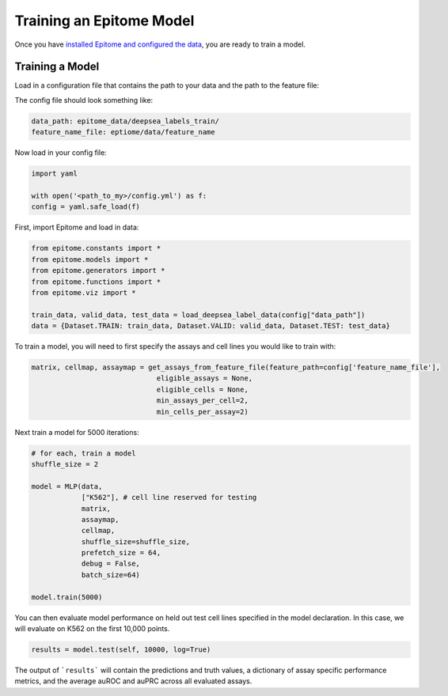 Training an Epitome Model
=========================

Once you have `installed Epitome and configured the data <../installation/source.rst>`__, you are ready to train a model.

Training a Model
----------------

Load in a configuration file that contains the path to your data and the path to the feature file:

The config file should look something like:

.. code::

	data_path: epitome_data/deepsea_labels_train/
	feature_name_file: eptiome/data/feature_name

Now load in your config file:

.. code:: python

	import yaml

	with open('<path_to_my>/config.yml') as f:
    	config = yaml.safe_load(f)

First, import Epitome and load in data:

.. code:: python

	from epitome.constants import *
	from epitome.models import *
	from epitome.generators import *
	from epitome.functions import *
	from epitome.viz import *

	train_data, valid_data, test_data = load_deepsea_label_data(config["data_path"])
	data = {Dataset.TRAIN: train_data, Dataset.VALID: valid_data, Dataset.TEST: test_data}

To train a model, you will need to first specify the assays and cell lines you would like to train with:


.. code:: bash

	matrix, cellmap, assaymap = get_assays_from_feature_file(feature_path=config['feature_name_file'], 
                                      eligible_assays = None,
                                      eligible_cells = None, 
                                      min_assays_per_cell=2, 
                                      min_cells_per_assay=2)



Next train a model for 5000 iterations:

.. code:: python

  	# for each, train a model
	shuffle_size = 2 

	model = MLP(data,
	            ["K562"], # cell line reserved for testing
	            matrix,
	            assaymap,
	            cellmap,
	            shuffle_size=shuffle_size, 
	            prefetch_size = 64,
	            debug = False,
	            batch_size=64)

	model.train(5000)

You can then evaluate model performance on held out test cell lines specified in the model declaration. In this case, we will evaluate on K562 on the first 10,000 points.
                                     

.. code:: python

  results = model.test(self, 10000, log=True)

The output of ```results``` will contain the predictions and truth values, a dictionary of assay specific performance metrics, and the average auROC and auPRC across all evaluated assays.



